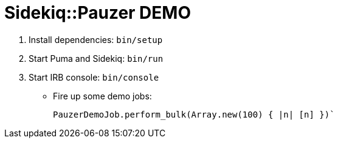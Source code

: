 = Sidekiq::Pauzer DEMO

. Install dependencies: `bin/setup`
. Start Puma and Sidekiq: `bin/run`
. Start IRB console: `bin/console`
  * Fire up some demo jobs:
+
[source,ruby]
----
PauzerDemoJob.perform_bulk(Array.new(100) { |n| [n] })`
----
